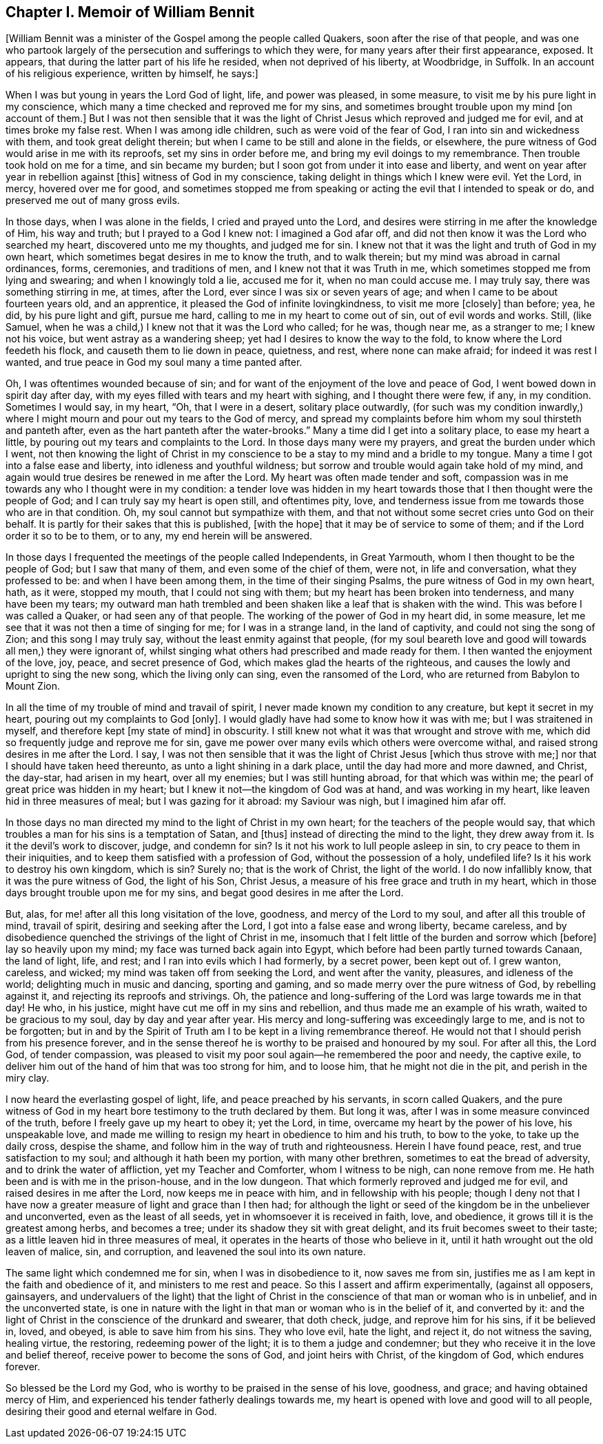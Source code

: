 == Chapter I. Memoir of William Bennit

+++[+++William Bennit was a minister of the Gospel among the people called Quakers,
soon after the rise of that people,
and was one who partook largely of the persecution and sufferings to which they were,
for many years after their first appearance, exposed.
It appears, that during the latter part of his life he resided,
when not deprived of his liberty, at Woodbridge, in Suffolk.
In an account of his religious experience, written by himself, he says:]

When I was but young in years the Lord God of light, life, and power was pleased,
in some measure, to visit me by his pure light in my conscience,
which many a time checked and reproved me for my sins,
and sometimes brought trouble upon my mind +++[+++on account of them.]
But I was not then sensible that it was the light of Christ
Jesus which reproved and judged me for evil,
and at times broke my false rest.
When I was among idle children, such as were void of the fear of God,
I ran into sin and wickedness with them, and took great delight therein;
but when I came to be still and alone in the fields, or elsewhere,
the pure witness of God would arise in me with its reproofs,
set my sins in order before me, and bring my evil doings to my remembrance.
Then trouble took hold on me for a time, and sin became my burden;
but I soon got from under it into ease and liberty,
and went on year after year in rebellion against +++[+++this]
witness of God in my conscience, taking delight in things which I knew were evil.
Yet the Lord, in mercy, hovered over me for good,
and sometimes stopped me from speaking or acting the evil that I intended to speak or do,
and preserved me out of many gross evils.

In those days, when I was alone in the fields, I cried and prayed unto the Lord,
and desires were stirring in me after the knowledge of Him, his way and truth;
but I prayed to a God I knew not: I imagined a God afar off,
and did not then know it was the Lord who searched my heart,
discovered unto me my thoughts, and judged me for sin.
I knew not that it was the light and truth of God in my own heart,
which sometimes begat desires in me to know the truth, and to walk therein;
but my mind was abroad in carnal ordinances, forms, ceremonies, and traditions of men,
and I knew not that it was Truth in me,
which sometimes stopped me from lying and swearing; and when I knowingly told a lie,
accused me for it, when no man could accuse me.
I may truly say, there was something stirring in me, at times, after the Lord,
ever since I was six or seven years of age;
and when I came to be about fourteen years old, and an apprentice,
it pleased the God of infinite lovingkindness, to visit me more +++[+++closely]
than before; yea, he did, by his pure light and gift, pursue me hard,
calling to me in my heart to come out of sin, out of evil words and works.
Still, (like Samuel, when he was a child,) I knew not that it was the Lord who called;
for he was, though near me, as a stranger to me; I knew not his voice,
but went astray as a wandering sheep; yet had I desires to know the way to the fold,
to know where the Lord feedeth his flock, and causeth them to lie down in peace,
quietness, and rest, where none can make afraid; for indeed it was rest I wanted,
and true peace in God my soul many a time panted after.

Oh, I was oftentimes wounded because of sin;
and for want of the enjoyment of the love and peace of God,
I went bowed down in spirit day after day,
with my eyes filled with tears and my heart with sighing, and I thought there were few,
if any, in my condition.
Sometimes I would say, in my heart, "`Oh, that I were in a desert,
solitary place outwardly,
(for such was my condition inwardly,) where I might
mourn and pour out my tears to the God of mercy,
and spread my complaints before him whom my soul thirsteth and panteth after,
even as the hart panteth after the water-brooks.`"
Many a time did I get into a solitary place, to ease my heart a little,
by pouring out my tears and complaints to the Lord.
In those days many were my prayers, and great the burden under which I went,
not then knowing the light of Christ in my conscience
to be a stay to my mind and a bridle to my tongue.
Many a time I got into a false ease and liberty, into idleness and youthful wildness;
but sorrow and trouble would again take hold of my mind,
and again would true desires be renewed in me after the Lord.
My heart was often made tender and soft,
compassion was in me towards any who I thought were in my condition:
a tender love was hidden in my heart towards those
that I then thought were the people of God;
and I can truly say my heart is open still, and oftentimes pity, love,
and tenderness issue from me towards those who are in that condition.
Oh, my soul cannot but sympathize with them,
and that not without some secret cries unto God on their behalf.
It is partly for their sakes that this is published, +++[+++with the hope]
that it may be of service to some of them; and if the Lord order it so to be to them,
or to any, my end herein will be answered.

In those days I frequented the meetings of the people called Independents,
in Great Yarmouth, whom I then thought to be the people of God;
but I saw that many of them, and even some of the chief of them, were not,
in life and conversation, what they professed to be: and when I have been among them,
in the time of their singing Psalms, the pure witness of God in my own heart, hath,
as it were, stopped my mouth, that I could not sing with them;
but my heart has been broken into tenderness, and many have been my tears;
my outward man hath trembled and been shaken like a leaf that is shaken with the wind.
This was before I was called a Quaker, or had seen any of that people.
The working of the power of God in my heart did, in some measure,
let me see that it was not then a time of singing for me; for I was in a strange land,
in the land of captivity, and could not sing the song of Zion;
and this song I may truly say, without the least enmity against that people,
(for my soul beareth love and good will towards all men,) they were ignorant of,
whilst singing what others had prescribed and made ready for them.
I then wanted the enjoyment of the love, joy, peace, and secret presence of God,
which makes glad the hearts of the righteous,
and causes the lowly and upright to sing the new song, which the living only can sing,
even the ransomed of the Lord, who are returned from Babylon to Mount Zion.

In all the time of my trouble of mind and travail of spirit,
I never made known my condition to any creature, but kept it secret in my heart,
pouring out my complaints to God +++[+++only]. I would
gladly have had some to know how it was with me;
but I was straitened in myself, and therefore kept +++[+++my state of mind]
in obscurity.
I still knew not what it was that wrought and strove with me,
which did so frequently judge and reprove me for sin,
gave me power over many evils which others were overcome withal,
and raised strong desires in me after the Lord.
I say,
I was not then sensible that it was the light of
Christ Jesus +++[+++which thus strove with me;]
nor that I should have taken heed thereunto, as unto a light shining in a dark place,
until the day had more and more dawned, and Christ, the day-star, had arisen in my heart,
over all my enemies; but I was still hunting abroad, for that which was within me;
the pearl of great price was hidden in my heart;
but I knew it not--the kingdom of God was at hand, and was working in my heart,
like leaven hid in three measures of meal; but I was gazing for it abroad:
my Saviour was nigh, but I imagined him afar off.

In those days no man directed my mind to the light of Christ in my own heart;
for the teachers of the people would say,
that which troubles a man for his sins is a temptation of Satan, and +++[+++thus]
instead of directing the mind to the light, they drew away from it.
Is it the devil`'s work to discover, judge, and condemn for sin?
Is it not his work to lull people asleep in sin,
to cry peace to them in their iniquities,
and to keep them satisfied with a profession of God, without the possession of a holy,
undefiled life?
Is it his work to destroy his own kingdom, which is sin?
Surely no; that is the work of Christ, the light of the world.
I do now infallibly know, that it was the pure witness of God, the light of his Son,
Christ Jesus, a measure of his free grace and truth in my heart,
which in those days brought trouble upon me for my sins,
and begat good desires in me after the Lord.

But, alas, for me! after all this long visitation of the love, goodness,
and mercy of the Lord to my soul, and after all this trouble of mind, travail of spirit,
desiring and seeking after the Lord, I got into a false ease and wrong liberty,
became careless, and by disobedience quenched the strivings of the light of Christ in me,
insomuch that I felt little of the burden and sorrow which +++[+++before]
lay so heavily upon my mind; my face was turned back again into Egypt,
which before had been partly turned towards Canaan, the land of light, life, and rest;
and I ran into evils which I had formerly, by a secret power, been kept out of.
I grew wanton, careless, and wicked; my mind was taken off from seeking the Lord,
and went after the vanity, pleasures, and idleness of the world;
delighting much in music and dancing, sporting and gaming,
and so made merry over the pure witness of God, by rebelling against it,
and rejecting its reproofs and strivings.
Oh, the patience and long-suffering of the Lord was large towards me in that day!
He who, in his justice, might have cut me off in my sins and rebellion,
and thus made me an example of his wrath, waited to be gracious to my soul,
day by day and year after year.
His mercy and long-suffering was exceedingly large to me, and is not to be forgotten;
but in and by the Spirit of Truth am I to be kept in a living remembrance thereof.
He would not that I should perish from his presence forever,
and in the sense thereof he is worthy to be praised and honoured by my soul.
For after all this, the Lord God, of tender compassion,
was pleased to visit my poor soul again--he remembered the poor and needy,
the captive exile, to deliver him out of the hand of him that was too strong for him,
and to loose him, that he might not die in the pit, and perish in the miry clay.

I now heard the everlasting gospel of light, life, and peace preached by his servants,
in scorn called Quakers,
and the pure witness of God in my heart bore testimony to the truth declared by them.
But long it was, after I was in some measure convinced of the truth,
before I freely gave up my heart to obey it; yet the Lord, in time,
overcame my heart by the power of his love, his unspeakable love,
and made me willing to resign my heart in obedience to him and his truth,
to bow to the yoke, to take up the daily cross, despise the shame,
and follow him in the way of truth and righteousness.
Herein I have found peace, rest, and true satisfaction to my soul;
and although it hath been my portion, with many other brethren,
sometimes to eat the bread of adversity, and to drink the water of affliction,
yet my Teacher and Comforter, whom I witness to be nigh, can none remove from me.
He hath been and is with me in the prison-house, and in the low dungeon.
That which formerly reproved and judged me for evil,
and raised desires in me after the Lord, now keeps me in peace with him,
and in fellowship with his people;
though I deny not that I have now a greater measure of light and grace than I then had;
for although the light or seed of the kingdom be in the unbeliever and unconverted,
even as the least of all seeds, yet in whomsoever it is received in faith, love,
and obedience, it grows till it is the greatest among herbs, and becomes a tree;
under its shadow they sit with great delight, and its fruit becomes sweet to their taste;
as a little leaven hid in three measures of meal,
it operates in the hearts of those who believe in it,
until it hath wrought out the old leaven of malice, sin, and corruption,
and leavened the soul into its own nature.

The same light which condemned me for sin, when I was in disobedience to it,
now saves me from sin, justifies me as I am kept in the faith and obedience of it,
and ministers to me rest and peace.
So this I assert and affirm experimentally, (against all opposers, gainsayers,
and undervaluers of the light) that the light of Christ
in the conscience of that man or woman who is in unbelief,
and in the unconverted state,
is one in nature with the light in that man or woman who is in the belief of it,
and converted by it:
and the light of Christ in the conscience of the drunkard and swearer, that doth check,
judge, and reprove him for his sins, if it be believed in, loved, and obeyed,
is able to save him from his sins.
They who love evil, hate the light, and reject it, do not witness the saving,
healing virtue, the restoring, redeeming power of the light;
it is to them a judge and condemner;
but they who receive it in the love and belief thereof,
receive power to become the sons of God, and joint heirs with Christ,
of the kingdom of God, which endures forever.

So blessed be the Lord my God, who is worthy to be praised in the sense of his love,
goodness, and grace; and having obtained mercy of Him,
and experienced his tender fatherly dealings towards me,
my heart is opened with love and good will to all people,
desiring their good and eternal welfare in God.
